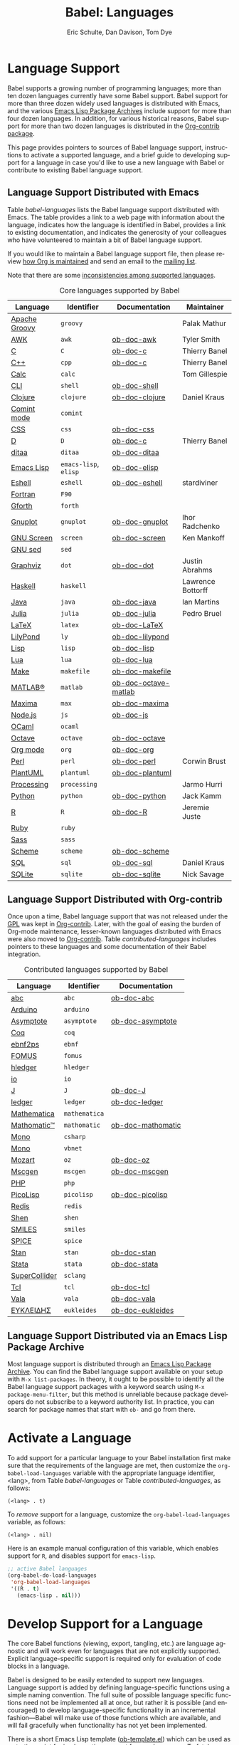 #+TITLE:      Babel: Languages
#+OPTIONS:    H:3 num:nil toc:3 \n:nil ::t |:t ^:{} -:t f:t *:t tex:t d:(HIDE) tags:not-in-toc broken-links:nil
#+STARTUP:    align fold nodlcheck hidestars oddeven lognotestate hideblocks
#+SEQ_TODO:   TODO(t) INPROGRESS(i) WAITING(w@) | DONE(d) CANCELED(c@)
#+TAGS:       Write(w) Update(u) Fix(f) Check(c) noexport(n)
#+AUTHOR:     Eric Schulte, Dan Davison, Tom Dye
#+EMAIL:      schulte.eric at gmail dot com, davison at stats dot ox dot ac dot uk, tsd at tsdye dot online
#+LANGUAGE:   en
#+HTML_HEAD_EXTRA:      <style type="text/css">#outline-container-langs{ clear:both; }</style>
#+HTML_HEAD_EXTRA:      <style type="text/css">#outline-container-syntax{ clear:both; }</style>
#+HTML_HEAD_EXTRA:      <style type="text/css">#table-of-contents{ max-width:100%; }</style>
#+HTML_LINK_HOME:  https://orgmode.org/worg/
#+HTML_LINK_UP:  ../index.html

* Improving This Document                                          :noexport:
** DONE Broken links [7/7]
CLOSED: [2021-11-07 Sun 06:35]
 - [X] C
 - [X] C++
 - [X] D
 - [X] Dot logo
 - [X] Lua language link
 - [X] Perl logo
 - [X] PicoLisp logo
** DONE Add a bit on how to volunteer to maintain a language
CLOSED: [2021-11-06 Sat 16:10]
I'm not clear about the best way to handle this.
** TODO Write documentation for some core languages [3/17]
Note: Many languages in Table [[babel-languages]] require documentation.
A template is provided [[https://git.sr.ht/~bzg/worg/tree/master/item/org-contrib/babel/languages/ob-doc-template.org][in the worg git repository]] for the addition of
language documentation.

 - [ ] Groovy
 - [ ] Calc
 - [X] Shell
 - [ ] comint
 - [X] Emacs lisp!
 - [ ] Fortran
 - [ ] Forth
 - [ ] sed
 - [ ] Haskell
 - [ ] Julia?
 - [X] Lua
 - [ ] OCaml
 - [ ] Org mode!
 - [ ] PlantUML
 - [ ] Ruby
 - [ ] Sass
 - [ ] Scheme

** INPROGRESS List of core Babel language maintainers
#+begin_src shell :results output
cd /path/to/org-mode-master
git grep -i maintainer lisp/ob-*.el
#+end_src

#+RESULTS:

** DONE Divide Table 1 in two
CLOSED: [2021-10-03 Sun 12:10] SCHEDULED: <2021-10-03 Sun>
*** Core table
Language, Identifier, Documentation, Maintainer
*** Contrib table
Language, Identifier, Documentation
** DONE Remove Babel package languages
CLOSED: [2021-10-03 Sun 12:11] SCHEDULED: <2021-10-03 Sun>
About [[https://git.sr.ht/~bzg/org-contrib][org-contrib]]:  This repository contains add-ons to Org.

You can use them by installing the org-contrib NonGNU ELPA package from https://elpa.nongnu.org/nongnu/.
** DONE Normalize headings
CLOSED: [2021-10-02 Sat 15:05]
Change to title case, edit to reduce redundancy.

* Language Support
  :PROPERTIES:
  :CUSTOM_ID: langs
  :END:
Babel supports a growing number of programming languages; more than
ten dozen languages currently have some Babel support.  Babel support
for more than three dozen widely used languages is distributed with
Emacs, and the various [[https://www.emacswiki.org/emacs/ELPA][Emacs Lisp Package Archives]] include support for
more than four dozen languages.  In addition, for various historical
reasons, Babel support for more than two dozen languages is
distributed in the [[https://git.sr.ht/~bzg/org-contrib][Org-contrib package]].

This page provides pointers to sources of Babel language support,
instructions to activate a supported language, and a brief guide to
developing support for a language in case you'd like to use a new
language with Babel or contribute to existing Babel language support.

** Language Support Distributed with Emacs
Table [[babel-languages]] lists the Babel language support distributed
with Emacs. The table provides a link to a web page with information
about the language, indicates how the language is identified in Babel,
provides a link to existing documentation, and indicates the
generosity of your colleagues who have volunteered to maintain a bit
of Babel language support.

If you would like to maintain a Babel language support file, then
please review [[https://orgmode.org/worg/org-maintenance.html][how Org is maintained]] and send an email to the [[https://orgmode.org/worg/org-mailing-list.html][mailing
list]].

Note that there are some [[file:lang-compat.org][inconsistencies among supported languages]].

#+caption: Core languages supported by Babel
#+name: babel-languages
| Language      | Identifier            | Documentation        | Maintainer        |
|---------------+-----------------------+----------------------+-------------------|
| [[https://groovy-lang.org/][Apache Groovy]] | =groovy=              |                      | Palak Mathur      |
| [[https://en.wikipedia.org/wiki/AWK#Versions_and_implementations][AWK]]           | =awk=                 | [[file:ob-doc-awk.org][ob-doc-awk]]           | Tyler Smith       |
| [[https://en.wikipedia.org/wiki/List_of_compilers#C_compilers][C]]             | =C=                   | [[file:ob-doc-C.org][ob-doc-c]]             | Thierry Banel     |
| [[https://en.wikipedia.org/wiki/List_of_compilers#C++_compilers][C++]]           | =cpp=                 | [[file:ob-doc-C.org][ob-doc-c]]             | Thierry Banel     |
| [[https://www.gnu.org/software/emacs/manual/html_mono/calc.html][Calc]]          | =calc=                |                      | Tom Gillespie     |
| [[https://en.wikipedia.org/wiki/List_of_command-line_interpreters][CLI]]           | =shell=               | [[file:ob-doc-shell.org][ob-doc-shell]]         |                   |
| [[http://clojure.org/][Clojure]]       | =clojure=             | [[file:ob-doc-clojure.org][ob-doc-clojure]]       | Daniel Kraus      |
| [[https://masteringemacs.org/article/comint-writing-command-interpreter][Comint mode]]   | =comint=              |                      |                   |
| [[https://developer.mozilla.org/en-US/docs/Web/CSS][CSS]]           | =css=                 | [[file:ob-doc-css.org][ob-doc-css]]           |                   |
| [[http://dlang.org][D]]             | =D=                   | [[file:ob-doc-C.org][ob-doc-c]]             | Thierry Banel     |
| [[http://ditaa.sourceforge.net][ditaa]]         | =ditaa=               | [[file:ob-doc-ditaa.org][ob-doc-ditaa]]         |                   |
| [[https://www.gnu.org/software/emacs/manual/html_node/elisp/index.html][Emacs Lisp]]    | =emacs-lisp=, =elisp= | [[file:ob-doc-elisp.org][ob-doc-elisp]]         |                   |
| [[https://www.gnu.org/software/emacs/manual/html_mono/eshell.html][Eshell]]        | =eshell=              | [[file:ob-doc-eshell.org][ob-doc-eshell]]        | stardiviner       |
| [[https://en.wikipedia.org/wiki/List_of_compilers#Fortran_compilers][Fortran]]       | =F90=                 |                      |                   |
| [[https://www.gnu.org/software/gforth/][Gforth]]        | =forth=               |                      |                   |
| [[http://www.gnuplot.info/][Gnuplot]]       | =gnuplot=             | [[file:ob-doc-gnuplot.org][ob-doc-gnuplot]]       | Ihor Radchenko    |
| [[https://www.gnu.org/software/screen/][GNU Screen]]    | =screen=              | [[file:ob-doc-screen.org][ob-doc-screen]]        | Ken Mankoff       |
| [[https://www.gnu.org/software/sed/][GNU sed]]       | =sed=                 |                      |                   |
| [[http://www.graphviz.org/][Graphviz]]      | =dot=                 | [[file:ob-doc-dot.org][ob-doc-dot]]           | Justin Abrahms    |
| [[http://www.haskell.org/][Haskell]]       | =haskell=             |                      | Lawrence Bottorff |
| [[https://openjdk.java.net/][Java]]          | =java=                | [[file:ob-doc-java.org][ob-doc-java]]          | Ian Martins       |
| [[https://julialang.org/][Julia]]         | =julia=               | [[file:ob-doc-julia.org][ob-doc-julia]]         | Pedro Bruel       |
| [[http://www.latex-project.org/][LaTeX]]         | =latex=               | [[file:ob-doc-LaTeX.org][ob-doc-LaTeX]]         |                   |
| [[http://lilypond.org/][LilyPond]]      | =ly=                  | [[file:ob-doc-lilypond.org][ob-doc-lilypond]]      |                   |
| [[https://en.wikipedia.org/wiki/List_of_compilers#Common_Lisp_compilers][Lisp]]          | =lisp=                | [[file:ob-doc-lisp.org][ob-doc-lisp]]          |                   |
| [[http://www.lua.org/][Lua]]           | =lua=                 | [[file:ob-doc-lua.org][ob-doc-lua]]           |                   |
| [[https://en.wikipedia.org/wiki/Make_(software)#Derivatives][Make]]          | =makefile=            | [[file:ob-doc-makefile.org][ob-doc-makefile]]      |                   |
| [[https://www.mathworks.com/products/matlab.html][MATLAB®]]       | =matlab=              | [[file:ob-doc-octave-matlab.org][ob-doc-octave-matlab]] |                   |
| [[http://maxima.sourceforge.net/][Maxima]]        | =max=                 | [[file:ob-doc-maxima.org][ob-doc-maxima]]        |                   |
| [[http://nodejs.org/][Node.js]]       | =js=                  | [[file:ob-doc-js.org][ob-doc-js]]            |                   |
| [[http://caml.inria.fr/][OCaml]]         | =ocaml=               |                      |                   |
| [[https://www.gnu.org/software/octave/][Octave]]        | =octave=              | [[file:ob-doc-octave.org][ob-doc-octave]]        |                   |
| [[https://orgmode.org/][Org mode]]      | =org=                 | [[file:ob-doc-org.org][ob-doc-org]]           |                   |
| [[http://www.perl.org/][Perl]]          | =perl=                | [[file:ob-doc-perl.org][ob-doc-perl]]          | Corwin Brust      |
| [[https://plantuml.com][PlantUML]]      | =plantuml=            | [[file:ob-doc-plantuml.org][ob-doc-plantuml]]      |                   |
| [[https://processing.org/][Processing]]    | =processing=          |                      | Jarmo Hurri       |
| [[http://www.python.org/][Python]]        | =python=              | [[file:ob-doc-python.org][ob-doc-python]]        | Jack Kamm         |
| [[http://www.r-project.org/][R]]             | =R=                   | [[file:ob-doc-R.org][ob-doc-R]]             | Jeremie Juste     |
| [[http://www.ruby-lang.org/][Ruby]]          | =ruby=                |                      |                   |
| [[http://sass-lang.com/][Sass]]          | =sass=                |                      |                   |
| [[https://en.wikipedia.org/wiki/List_of_compilers#Scheme_compilers_and_interpreters][Scheme]]        | =scheme=              | [[file:ob-doc-scheme.org][ob-doc-scheme]]        |                   |
| [[https://en.wikipedia.org/wiki/SQL][SQL]]           | =sql=                 | [[file:ob-doc-sql.org][ob-doc-sql]]           | Daniel Kraus      |
| [[http://www.sqlite.org/index.html][SQLite]]        | =sqlite=              | [[file:ob-doc-sqlite.org][ob-doc-sqlite]]        | Nick Savage       |

** Language Support Distributed with Org-contrib
Once upon a time, Babel language support that was not released under
the [[https://www.gnu.org/licenses/gpl-3.0.en.html][GPL]] was kept in [[https://git.sr.ht/~bzg/org-contrib][Org-contrib]].  Later, with the goal of easing the
burden of Org-mode maintenance, lesser-known languages distributed
with Emacs were also moved to [[https://git.sr.ht/~bzg/org-contrib][Org-contrib]].  Table
[[contributed-languages]] includes pointers to these languages and some
documentation of their Babel integration.

#+caption: Contributed languages supported by Babel
#+name: contributed-languages
| Language      | Identifier    | Documentation     |
|---------------+---------------+-------------------|
| [[https://abcnotation.com/][abc]]           | =abc=         | [[file:ob-doc-abc.org][ob-doc-abc]]        |
| [[https://www.arduino.cc/][Arduino]]       | =arduino=     |                   |
| [[http://asymptote.sourceforge.net/][Asymptote]]     | =asymptote=   | [[file:ob-doc-asymptote.org][ob-doc-asymptote]]  |
| [[https://coq.inria.fr/][Coq]]           | =coq=         |                   |
| [[https://www.emacswiki.org/emacs/EbnfToPsPackage][ebnf2ps]]       | =ebnf=        |                   |
| [[http://fomus.sourceforge.net/][FOMUS]]         | =fomus=       |                   |
| [[https://hledger.org/][hledger]]       | =hledger=     |                   |
| [[https://iolanguage.org/index.html][io]]            | =io=          |                   |
| [[http://www.jsoftware.com/][J]]             | =J=           | [[file:ob-doc-J.org][ob-doc-J]]          |
| [[http://wiki.github.com/jwiegley/ledger/][ledger]]        | =ledger=      | [[file:ob-doc-ledger.org][ob-doc-ledger]]     |
| [[https://www.wolfram.com/mathematica/][Mathematica]]   | =mathematica= |                   |
| [[https://github.com/mfillpot/mathomatic][Mathomatic™]]   | =mathomatic=  | [[file:ob-doc-mathomatic.org][ob-doc-mathomatic]] |
| [[https://www.mono-project.com/][Mono]]          | =csharp=      |                   |
| [[https://github.com/mono/mono][Mono]]          | =vbnet=       |                   |
| [[http://www.mozart2.org/][Mozart]]        | =oz=          | [[file:ob-doc-oz.org][ob-doc-oz]]         |
| [[http://www.mcternan.me.uk/mscgen/][Mscgen]]        | =mscgen=      | [[file:ob-doc-mscgen.org][ob-doc-mscgen]]     |
| [[https://www.php.net/][PHP]]           | =php=         |                   |
| [[http://picolisp.com/5000/!wiki?home][PicoLisp]]      | =picolisp=    | [[file:ob-doc-picolisp.org][ob-doc-picolisp]]   |
| [[https://redis.io/][Redis]]         | =redis=       |                   |
| [[http://www.shenlanguage.org/][Shen]]          | =shen=        |                   |
| [[https://archive.epa.gov/med/med_archive_03/web/html/smiles.html][SMILES]]        | =smiles=      |                   |
| [[http://bwrcs.eecs.berkeley.edu/Classes/IcBook/SPICE/][SPICE]]         | =spice=       |                   |
| [[http://mc-stan.org/][Stan]]          | =stan=        | [[file:ob-doc-stan.org][ob-doc-stan]]       |
| [[http://stata.com/][Stata]]         | =stata=       | [[file:ob-doc-stata.org][ob-doc-stata]]      |
| [[https://supercollider.github.io/][SuperCollider]] | =sclang=      |                   |
| [[http://www.tcl.tk/][Tcl]]           | =tcl=         | [[file:ob-doc-tcl.org][ob-doc-tcl]]        |
| [[https://wiki.gnome.org/Projects/Vala][Vala]]          | =vala=        | [[file:ob-doc-vala.org][ob-doc-vala]]       |
| [[http://eukleides.org/][ΕΥΚΛΕΙΔΗΣ]]     | =eukleides=   | [[file:ob-doc-eukleides.org][ob-doc-eukleides]]  |

** Language Support Distributed via an Emacs Lisp Package Archive

Most language support is distributed through an [[https://www.emacswiki.org/emacs/ELPA][Emacs Lisp Package
Archive]]. You can find the Babel language support available on your
setup with =M-x list-packages=.  In theory, it ought to be possible to
identify all the Babel language support packages with a keyword search
using =M-x package-menu-filter=, but this method is unreliable because
package developers do not subscribe to a keyword authority list.  In
practice, you can search for package names that start with =ob-= and
go from there.

* Activate a Language
  :PROPERTIES:
  :CUSTOM_ID: configure
  :END:

To add support for a particular language to your Babel installation
first make sure that the requirements of the language are met, then
customize the =org-babel-load-languages= variable with the appropriate language identifier, <lang>, from Table [[babel-languages]] or Table [[contributed-languages]], as follows:

: (<lang> . t)

To /remove/ support for a language, customize the =org-babel-load-languages= variable, as follows:

: (<lang> . nil)

Here is an example manual configuration of this variable, which
enables support for =R=, and disables support for =emacs-lisp=.

#+begin_src emacs-lisp :exports code
;; active Babel languages
(org-babel-do-load-languages
 'org-babel-load-languages
 '((R . t)
   (emacs-lisp . nil)))
#+end_src

* Develop Support for a Language
  :PROPERTIES:
  :CUSTOM_ID: develop
  :END:

The core Babel functions (viewing, export, tangling, etc.) are
language agnostic and will work even for languages that are not
explicitly supported.  Explicit language-specific support is required
only for evaluation of code blocks in a language.

Babel is designed to be easily extended to support new languages.
Language support is added by defining language-specific functions
using a simple naming convention.  The full suite of possible language
specific functions need not be implemented all at once, but rather it
is possible (and encouraged) to develop language-specific
functionality in an incremental fashion---Babel will make use of
those functions which are available, and will fail gracefully when
functionality has not yet been implemented.

There is a short Emacs Lisp template ([[https://git.sr.ht/~bzg/worg/tree/master/item/org-contrib/babel/ob-template.el][ob-template.el]]) which can be
used as a starting point for implementing support for new languages.
To fetch a copy of this file, please clone Worg:

#+begin_example
 ~$ git clone https://git.sr.ht/~bzg/worg
#+end_example

You should find =org-contrib/babel/ob-template.el=.

Developers are encouraged to read the [[file:../../org-contribute.org][Org-mode contribution
instructions]] in the hope that the language support can be added to the
Org-mode core.

** Some additional comments/development tips

Although most of the instructions in =ob-template.el= should be
useful, and explain clearly how to use the code, some explanations for
more advanced functionalities could be a little outdated
(contributions are very welcome. The thread [[https://lists.gnu.org/archive/html/emacs-orgmode/2015-09/msg00487.html][here]] may contain some
extra useful information, although most of the suggestions provided by
Eric should have been implemented). If some of the instructions seem
clear, then here are some suggestions to gain clarity:

- start with instrumenting [[https://www.gnu.org/software/emacs/manual/html_node/elisp/Using-Edebug.html][see edebug]] the =org-babel-execute:template=
  function, and subsequently evaluate some test-code block. In this way you
  can easily figure out how Babel processes header arguments. Then in
  the end, the result printed by a code block simply consists of the output
  of that function.
- The trick is to process the =vars=, =result-params=, and the =full-body=
  variable (~let~ form within =org-babel-execute:template= function) and
  send the appropriate lines to some inferior process (or as an argument to
  some shell command). The inferior process can be created in the function
  =org-babel-template-initiate-session=. The result returned by the inferior
  process (or by the shell command), should be returned by
  =org-babel-execute:template= (of course you might further process it
  before you return it).
- Don't forget to read the comments in the ob-template file, e.g. for
  sending/receiving output to/from an inferior process. The functions in
  =org-babel-comint= might also be useful.
